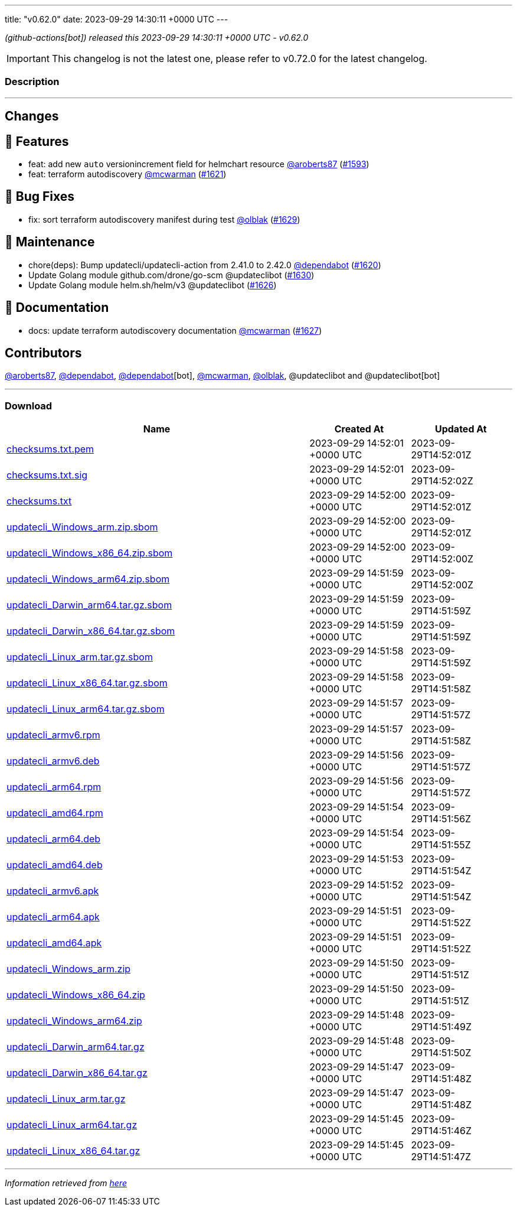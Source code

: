 ---
title: "v0.62.0"
date: 2023-09-29 14:30:11 +0000 UTC
---

// Disclaimer: this file is generated, do not edit it manually.


__ (github-actions[bot]) released this 2023-09-29 14:30:11 +0000 UTC - v0.62.0__



IMPORTANT: This changelog is not the latest one, please refer to v0.72.0 for the latest changelog.


=== Description

---

++++

<h2>Changes</h2>
<h2>🚀 Features</h2>
<ul>
<li>feat: add new <code>auto</code> versionincrement field for helmchart resource <a class="user-mention notranslate" data-hovercard-type="user" data-hovercard-url="/users/aroberts87/hovercard" data-octo-click="hovercard-link-click" data-octo-dimensions="link_type:self" href="https://github.com/aroberts87">@aroberts87</a> (<a class="issue-link js-issue-link" data-error-text="Failed to load title" data-id="1895113180" data-permission-text="Title is private" data-url="https://github.com/updatecli/updatecli/issues/1593" data-hovercard-type="pull_request" data-hovercard-url="/updatecli/updatecli/pull/1593/hovercard" href="https://github.com/updatecli/updatecli/pull/1593">#1593</a>)</li>
<li>feat: terraform autodiscovery <a class="user-mention notranslate" data-hovercard-type="user" data-hovercard-url="/users/mcwarman/hovercard" data-octo-click="hovercard-link-click" data-octo-dimensions="link_type:self" href="https://github.com/mcwarman">@mcwarman</a> (<a class="issue-link js-issue-link" data-error-text="Failed to load title" data-id="1913905943" data-permission-text="Title is private" data-url="https://github.com/updatecli/updatecli/issues/1621" data-hovercard-type="pull_request" data-hovercard-url="/updatecli/updatecli/pull/1621/hovercard" href="https://github.com/updatecli/updatecli/pull/1621">#1621</a>)</li>
</ul>
<h2>🐛 Bug Fixes</h2>
<ul>
<li>fix: sort terraform autodiscovery manifest during test <a class="user-mention notranslate" data-hovercard-type="user" data-hovercard-url="/users/olblak/hovercard" data-octo-click="hovercard-link-click" data-octo-dimensions="link_type:self" href="https://github.com/olblak">@olblak</a> (<a class="issue-link js-issue-link" data-error-text="Failed to load title" data-id="1917953060" data-permission-text="Title is private" data-url="https://github.com/updatecli/updatecli/issues/1629" data-hovercard-type="pull_request" data-hovercard-url="/updatecli/updatecli/pull/1629/hovercard" href="https://github.com/updatecli/updatecli/pull/1629">#1629</a>)</li>
</ul>
<h2>🧰 Maintenance</h2>
<ul>
<li>chore(deps): Bump updatecli/updatecli-action from 2.41.0 to 2.42.0 <a class="user-mention notranslate" data-hovercard-type="organization" data-hovercard-url="/orgs/dependabot/hovercard" data-octo-click="hovercard-link-click" data-octo-dimensions="link_type:self" href="https://github.com/dependabot">@dependabot</a> (<a class="issue-link js-issue-link" data-error-text="Failed to load title" data-id="1913263014" data-permission-text="Title is private" data-url="https://github.com/updatecli/updatecli/issues/1620" data-hovercard-type="pull_request" data-hovercard-url="/updatecli/updatecli/pull/1620/hovercard" href="https://github.com/updatecli/updatecli/pull/1620">#1620</a>)</li>
<li>Update Golang module github.com/drone/go-scm @updateclibot (<a class="issue-link js-issue-link" data-error-text="Failed to load title" data-id="1918949262" data-permission-text="Title is private" data-url="https://github.com/updatecli/updatecli/issues/1630" data-hovercard-type="pull_request" data-hovercard-url="/updatecli/updatecli/pull/1630/hovercard" href="https://github.com/updatecli/updatecli/pull/1630">#1630</a>)</li>
<li>Update Golang module helm.sh/helm/v3 @updateclibot (<a class="issue-link js-issue-link" data-error-text="Failed to load title" data-id="1916162861" data-permission-text="Title is private" data-url="https://github.com/updatecli/updatecli/issues/1626" data-hovercard-type="pull_request" data-hovercard-url="/updatecli/updatecli/pull/1626/hovercard" href="https://github.com/updatecli/updatecli/pull/1626">#1626</a>)</li>
</ul>
<h2>📝 Documentation</h2>
<ul>
<li>docs: update terraform autodiscovery documentation <a class="user-mention notranslate" data-hovercard-type="user" data-hovercard-url="/users/mcwarman/hovercard" data-octo-click="hovercard-link-click" data-octo-dimensions="link_type:self" href="https://github.com/mcwarman">@mcwarman</a> (<a class="issue-link js-issue-link" data-error-text="Failed to load title" data-id="1916996817" data-permission-text="Title is private" data-url="https://github.com/updatecli/updatecli/issues/1627" data-hovercard-type="pull_request" data-hovercard-url="/updatecli/updatecli/pull/1627/hovercard" href="https://github.com/updatecli/updatecli/pull/1627">#1627</a>)</li>
</ul>
<h2>Contributors</h2>
<p><a class="user-mention notranslate" data-hovercard-type="user" data-hovercard-url="/users/aroberts87/hovercard" data-octo-click="hovercard-link-click" data-octo-dimensions="link_type:self" href="https://github.com/aroberts87">@aroberts87</a>, <a class="user-mention notranslate" data-hovercard-type="organization" data-hovercard-url="/orgs/dependabot/hovercard" data-octo-click="hovercard-link-click" data-octo-dimensions="link_type:self" href="https://github.com/dependabot">@dependabot</a>, <a class="user-mention notranslate" data-hovercard-type="organization" data-hovercard-url="/orgs/dependabot/hovercard" data-octo-click="hovercard-link-click" data-octo-dimensions="link_type:self" href="https://github.com/dependabot">@dependabot</a>[bot], <a class="user-mention notranslate" data-hovercard-type="user" data-hovercard-url="/users/mcwarman/hovercard" data-octo-click="hovercard-link-click" data-octo-dimensions="link_type:self" href="https://github.com/mcwarman">@mcwarman</a>, <a class="user-mention notranslate" data-hovercard-type="user" data-hovercard-url="/users/olblak/hovercard" data-octo-click="hovercard-link-click" data-octo-dimensions="link_type:self" href="https://github.com/olblak">@olblak</a>, @updateclibot and @updateclibot[bot]</p>

++++

---



=== Download

[cols="3,1,1" options="header" frame="all" grid="rows"]
|===
| Name | Created At | Updated At

| link:https://github.com/updatecli/updatecli/releases/download/v0.62.0/checksums.txt.pem[checksums.txt.pem] | 2023-09-29 14:52:01 +0000 UTC | 2023-09-29T14:52:01Z

| link:https://github.com/updatecli/updatecli/releases/download/v0.62.0/checksums.txt.sig[checksums.txt.sig] | 2023-09-29 14:52:01 +0000 UTC | 2023-09-29T14:52:02Z

| link:https://github.com/updatecli/updatecli/releases/download/v0.62.0/checksums.txt[checksums.txt] | 2023-09-29 14:52:00 +0000 UTC | 2023-09-29T14:52:01Z

| link:https://github.com/updatecli/updatecli/releases/download/v0.62.0/updatecli_Windows_arm.zip.sbom[updatecli_Windows_arm.zip.sbom] | 2023-09-29 14:52:00 +0000 UTC | 2023-09-29T14:52:01Z

| link:https://github.com/updatecli/updatecli/releases/download/v0.62.0/updatecli_Windows_x86_64.zip.sbom[updatecli_Windows_x86_64.zip.sbom] | 2023-09-29 14:52:00 +0000 UTC | 2023-09-29T14:52:00Z

| link:https://github.com/updatecli/updatecli/releases/download/v0.62.0/updatecli_Windows_arm64.zip.sbom[updatecli_Windows_arm64.zip.sbom] | 2023-09-29 14:51:59 +0000 UTC | 2023-09-29T14:52:00Z

| link:https://github.com/updatecli/updatecli/releases/download/v0.62.0/updatecli_Darwin_arm64.tar.gz.sbom[updatecli_Darwin_arm64.tar.gz.sbom] | 2023-09-29 14:51:59 +0000 UTC | 2023-09-29T14:51:59Z

| link:https://github.com/updatecli/updatecli/releases/download/v0.62.0/updatecli_Darwin_x86_64.tar.gz.sbom[updatecli_Darwin_x86_64.tar.gz.sbom] | 2023-09-29 14:51:59 +0000 UTC | 2023-09-29T14:51:59Z

| link:https://github.com/updatecli/updatecli/releases/download/v0.62.0/updatecli_Linux_arm.tar.gz.sbom[updatecli_Linux_arm.tar.gz.sbom] | 2023-09-29 14:51:58 +0000 UTC | 2023-09-29T14:51:59Z

| link:https://github.com/updatecli/updatecli/releases/download/v0.62.0/updatecli_Linux_x86_64.tar.gz.sbom[updatecli_Linux_x86_64.tar.gz.sbom] | 2023-09-29 14:51:58 +0000 UTC | 2023-09-29T14:51:58Z

| link:https://github.com/updatecli/updatecli/releases/download/v0.62.0/updatecli_Linux_arm64.tar.gz.sbom[updatecli_Linux_arm64.tar.gz.sbom] | 2023-09-29 14:51:57 +0000 UTC | 2023-09-29T14:51:57Z

| link:https://github.com/updatecli/updatecli/releases/download/v0.62.0/updatecli_armv6.rpm[updatecli_armv6.rpm] | 2023-09-29 14:51:57 +0000 UTC | 2023-09-29T14:51:58Z

| link:https://github.com/updatecli/updatecli/releases/download/v0.62.0/updatecli_armv6.deb[updatecli_armv6.deb] | 2023-09-29 14:51:56 +0000 UTC | 2023-09-29T14:51:57Z

| link:https://github.com/updatecli/updatecli/releases/download/v0.62.0/updatecli_arm64.rpm[updatecli_arm64.rpm] | 2023-09-29 14:51:56 +0000 UTC | 2023-09-29T14:51:57Z

| link:https://github.com/updatecli/updatecli/releases/download/v0.62.0/updatecli_amd64.rpm[updatecli_amd64.rpm] | 2023-09-29 14:51:54 +0000 UTC | 2023-09-29T14:51:56Z

| link:https://github.com/updatecli/updatecli/releases/download/v0.62.0/updatecli_arm64.deb[updatecli_arm64.deb] | 2023-09-29 14:51:54 +0000 UTC | 2023-09-29T14:51:55Z

| link:https://github.com/updatecli/updatecli/releases/download/v0.62.0/updatecli_amd64.deb[updatecli_amd64.deb] | 2023-09-29 14:51:53 +0000 UTC | 2023-09-29T14:51:54Z

| link:https://github.com/updatecli/updatecli/releases/download/v0.62.0/updatecli_armv6.apk[updatecli_armv6.apk] | 2023-09-29 14:51:52 +0000 UTC | 2023-09-29T14:51:54Z

| link:https://github.com/updatecli/updatecli/releases/download/v0.62.0/updatecli_arm64.apk[updatecli_arm64.apk] | 2023-09-29 14:51:51 +0000 UTC | 2023-09-29T14:51:52Z

| link:https://github.com/updatecli/updatecli/releases/download/v0.62.0/updatecli_amd64.apk[updatecli_amd64.apk] | 2023-09-29 14:51:51 +0000 UTC | 2023-09-29T14:51:52Z

| link:https://github.com/updatecli/updatecli/releases/download/v0.62.0/updatecli_Windows_arm.zip[updatecli_Windows_arm.zip] | 2023-09-29 14:51:50 +0000 UTC | 2023-09-29T14:51:51Z

| link:https://github.com/updatecli/updatecli/releases/download/v0.62.0/updatecli_Windows_x86_64.zip[updatecli_Windows_x86_64.zip] | 2023-09-29 14:51:50 +0000 UTC | 2023-09-29T14:51:51Z

| link:https://github.com/updatecli/updatecli/releases/download/v0.62.0/updatecli_Windows_arm64.zip[updatecli_Windows_arm64.zip] | 2023-09-29 14:51:48 +0000 UTC | 2023-09-29T14:51:49Z

| link:https://github.com/updatecli/updatecli/releases/download/v0.62.0/updatecli_Darwin_arm64.tar.gz[updatecli_Darwin_arm64.tar.gz] | 2023-09-29 14:51:48 +0000 UTC | 2023-09-29T14:51:50Z

| link:https://github.com/updatecli/updatecli/releases/download/v0.62.0/updatecli_Darwin_x86_64.tar.gz[updatecli_Darwin_x86_64.tar.gz] | 2023-09-29 14:51:47 +0000 UTC | 2023-09-29T14:51:48Z

| link:https://github.com/updatecli/updatecli/releases/download/v0.62.0/updatecli_Linux_arm.tar.gz[updatecli_Linux_arm.tar.gz] | 2023-09-29 14:51:47 +0000 UTC | 2023-09-29T14:51:48Z

| link:https://github.com/updatecli/updatecli/releases/download/v0.62.0/updatecli_Linux_arm64.tar.gz[updatecli_Linux_arm64.tar.gz] | 2023-09-29 14:51:45 +0000 UTC | 2023-09-29T14:51:46Z

| link:https://github.com/updatecli/updatecli/releases/download/v0.62.0/updatecli_Linux_x86_64.tar.gz[updatecli_Linux_x86_64.tar.gz] | 2023-09-29 14:51:45 +0000 UTC | 2023-09-29T14:51:47Z

|===


---

__Information retrieved from link:https://github.com/updatecli/updatecli/releases/tag/v0.62.0[here]__

